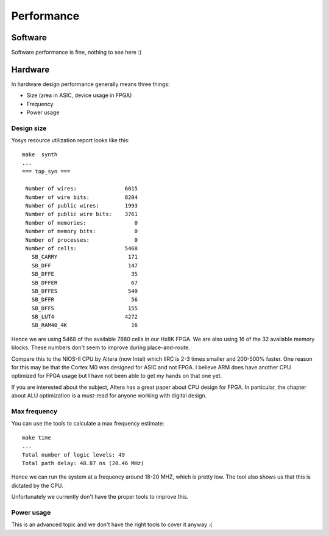 Performance
===========

Software
--------

Software performance is fine, nothing to see here :)


Hardware
--------

In hardware design performance generally means three things:

* Size (area in ASIC, device usage in FPGA)
* Frequency
* Power usage


Design size
~~~~~~~~~~~

Yosys resource utilization report looks like this::

    make  synth
    ...
    === top_syn ===

     Number of wires:               6015
     Number of wire bits:           8204
     Number of public wires:        1993
     Number of public wire bits:    3761
     Number of memories:               0
     Number of memory bits:            0
     Number of processes:              0
     Number of cells:               5468
       SB_CARRY                      171
       SB_DFF                        147
       SB_DFFE                        35
       SB_DFFER                       67
       SB_DFFES                      549
       SB_DFFR                        56
       SB_DFFS                       155
       SB_LUT4                      4272
       SB_RAM40_4K                    16

Hence we are using 5468 of the available 7680 cells in our Hx8K FPGA. We are also using 16 of the 32 available memory blocks.
These numbers don't seem to improve during place-and-route.



Compare this to the NIOS-II CPU by Altera (now Intel) which IIRC is 2-3 times smaller and 200-500% faster.
One reason for this may be that the Cortex M0 was designed for ASIC and not FPGA.
I believe ARM does have another CPU optimized for FPGA usage but I have not been able to get my hands on that one yet.


If you are interested about the subject, Altera has a great paper about CPU design for FPGA.
In particular, the chapter about ALU optimization is a must-read for anyone working
with digital design.


Max frequency
~~~~~~~~~~~~~

You can use the tools to calculate a max frequency estimate::

    make time
    ...
    Total number of logic levels: 49
    Total path delay: 48.87 ns (20.46 MHz)

Hence we can run the system at a frequency around 18-20 MHZ, which is pretty low.
The tool also shows us that this is dictated by the CPU.

Unfortunately we currently don't have the proper tools to improve this.

Power usage
~~~~~~~~~~~

This is an advanced topic and we don't have the right tools to cover it anyway :(
